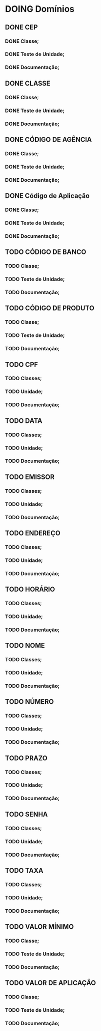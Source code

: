
* DOING Domínios
** DONE CEP
*** DONE Classe;
*** DONE Teste de Unidade;
*** DONE Documentação;
** DONE CLASSE
*** DONE Classe;
*** DONE Teste de Unidade;
*** DONE Documentação;
** DONE CÓDIGO DE AGÊNCIA
*** DONE Classe;
*** DONE Teste de Unidade;
*** DONE Documentação;
** DONE Código de Aplicação
*** DONE Classe;
*** DONE Teste de Unidade;
*** DONE Documentação;
** TODO CÓDIGO DE BANCO
*** TODO Classe;
*** TODO Teste de Unidade;
*** TODO Documentação;
** TODO CÓDIGO DE PRODUTO
*** TODO Classe;
*** TODO Teste de Unidade;
*** TODO Documentação;
** TODO CPF
*** TODO Classes;
*** TODO Unidade;
*** TODO Documentação;
** TODO DATA
*** TODO Classes;
*** TODO Unidade;
*** TODO Documentação;
** TODO EMISSOR
*** TODO Classes;
*** TODO Unidade;
*** TODO Documentação;
** TODO ENDEREÇO
*** TODO Classes;
*** TODO Unidade;
*** TODO Documentação;
** TODO HORÁRIO
*** TODO Classes;
*** TODO Unidade;
*** TODO Documentação;
** TODO NOME
*** TODO Classes;
*** TODO Unidade;
*** TODO Documentação;
** TODO NÚMERO
*** TODO Classes;
*** TODO Unidade;
*** TODO Documentação;
** TODO PRAZO
*** TODO Classes;
*** TODO Unidade;
*** TODO Documentação;
** TODO SENHA
*** TODO Classes;
*** TODO Unidade;
*** TODO Documentação;
** TODO TAXA
*** TODO Classes;
*** TODO Unidade;
*** TODO Documentação;
** TODO VALOR MÍNIMO
*** TODO Classe;
*** TODO Teste de Unidade;
*** TODO Documentação;
** TODO VALOR DE APLICAÇÃO
*** TODO Classe;
*** TODO Teste de Unidade;
*** TODO Documentação;
    
